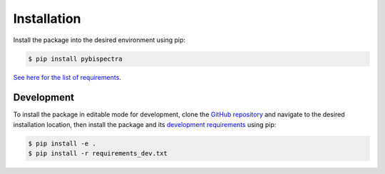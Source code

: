 Installation
============

Install the package into the desired environment using pip:

.. code-block:: console
    
    $ pip install pybispectra

`See here for the list of requirements <../requirements.rst>`_.

Development
-----------

To install the package in editable mode for development, clone the `GitHub
repository <https://github.com/braindatalab/pybispectra/tree/main>`_ and
navigate to the desired installation location, then install the package and its
`development requirements <https://github.com/braindatalab/pybispectra/tree/main/requirements_dev.txt>`_
using pip:

.. code-block:: console
    
    $ pip install -e .
    $ pip install -r requirements_dev.txt
